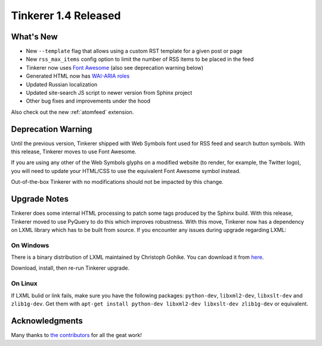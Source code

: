 Tinkerer 1.4 Released
=====================

What's New
----------

* New ``--template`` flag that allows using a custom RST template for a given
  post or page
* New ``rss_max_items`` config option to limit the number of RSS items to be
  placed in the feed 
* Tinkerer now uses `Font Awesome <http://fortawesome.github.io/Font-Awesome/>`_
  (also see deprecation warning below)
* Generated HTML now has `WAI-ARIA roles <http://www.w3.org/WAI/intro/aria>`_ 
* Updated Russian localization
* Updated site-search JS script to newer version from Sphinx project
* Other bug fixes and improvements under the hood

Also check out the new :ref:`atomfeed` extension.

Deprecation Warning
-------------------

Until the previous version, Tinkerer shipped with Web Symbols font used for
RSS feed and search button symbols. With this release, Tinkerer moves to use
Font Awesome.

If you are using any other of the Web Symbols glyphs on a modified website (to
render, for example, the Twitter logo), you will need to update your HTML/CSS 
to use the equivalent Font Awesome symbol instead.

Out-of-the-box Tinkerer with no modifications should not be impacted by this
change.

Upgrade Notes
-------------

Tinkerer does some internal HTML processing to patch some tags produced by the
Sphinx build. With this release, Tinkerer moved to use PyQuery to do this which
improves robustness. With this move, Tinkerer now has a dependency on LXML
library which has to be built from source. If you encounter any issues during
upgrade regarding LXML:

On Windows
~~~~~~~~~~

There is a binary distribution of LXML maintained by Christoph Gohlke. You can
download it from `here <http://www.lfd.uci.edu/~gohlke/pythonlibs/#lxml>`_.

Download, install, then re-run Tinkerer upgrade.

On Linux
~~~~~~~~

If LXML bulid or link fails, make sure you have the following packages:
``python-dev``, ``libxml2-dev``, ``libxslt-dev`` and ``zlib1g-dev``. Get them
with ``apt-get install python-dev libxml2-dev libxslt-dev zlib1g-dev`` or
equivalent.

Acknowledgments
---------------

Many thanks to `the contributors <https://github.com/vladris/tinkerer/blob/master/CONTRIBUTORS>`_ 
for all the geat work!

.. author:: default
.. categories:: tinkerer
.. tags:: tinkerer, release
.. comments::
